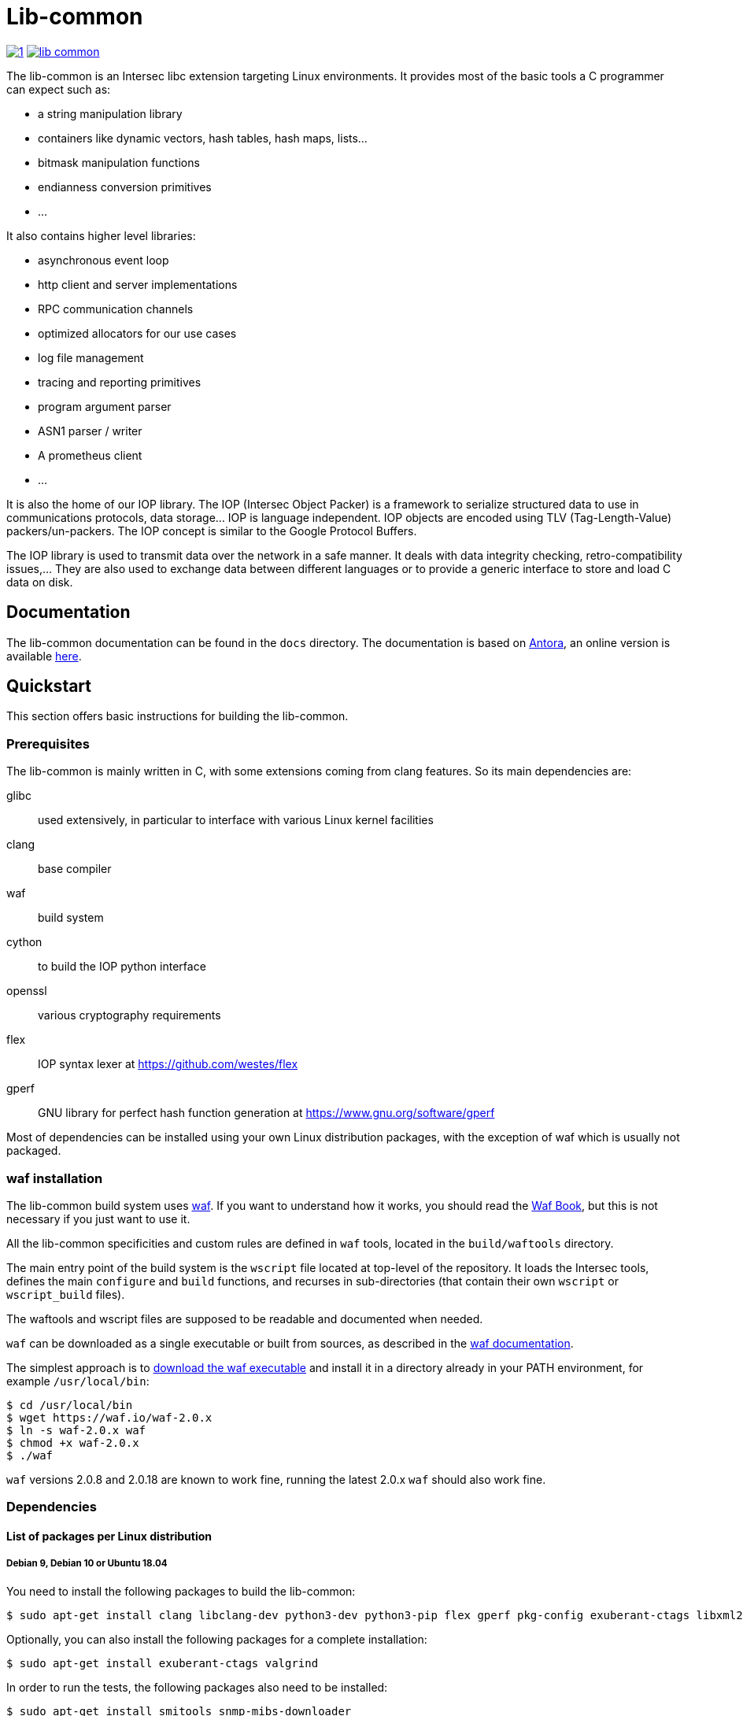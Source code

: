 = Lib-common

image:https://img.shields.io/azure-devops/build/vincentthiberville/fdb49f37-cd2c-4b49-a2b3-9aea66a1c84d/1[caption="Azure DevOps builds (stage)", link=https://dev.azure.com/vincentthiberville/Intersec/_build?definitionId=1]
image:https://img.shields.io/github/license/intersec/lib-common[caption="GitHub", link=https://github.com/Intersec/lib-common/blob/master/LICENCE]

The lib-common is an Intersec libc extension targeting Linux environments. It
provides most of the basic tools a C programmer can expect such as:

* a string manipulation library
* containers like dynamic vectors, hash tables, hash maps, lists...
* bitmask manipulation functions
* endianness conversion primitives
* ...

It also contains higher level libraries:

* asynchronous event loop
* http client and server implementations
* RPC communication channels
* optimized allocators for our use cases
* log file management
* tracing and reporting primitives
* program argument parser
* ASN1 parser / writer
* A prometheus client
* ...

It is also the home of our IOP library. The IOP (Intersec Object Packer) is a
framework to serialize structured data to use in communications protocols, data
storage... IOP is language independent. IOP objects are encoded using TLV
(Tag-Length-Value) packers/un-packers.  The IOP concept is similar to the
Google Protocol Buffers.

The IOP library is used to transmit data over the network in a safe manner. It
deals with data integrity checking, retro-compatibility issues,... They are also
used to exchange data between different languages or to provide a generic
interface to store and load C data on disk.

== Documentation

The lib-common documentation can be found in the `docs` directory. The
documentation is based on https://antora.org[Antora], an online version is
available https://intersec.github.io/lib-common/lib-common/index.html[here].

== Quickstart

This section offers basic instructions for building the lib-common.

=== Prerequisites

The lib-common is mainly written in C, with some extensions coming from clang
features. So its main dependencies are:

glibc:: used extensively, in particular to interface with various Linux kernel
facilities
clang:: base compiler
waf:: build system
cython:: to build the IOP python interface
openssl:: various cryptography requirements
flex:: IOP syntax lexer at https://github.com/westes/flex
gperf:: GNU library for perfect hash function generation at
https://www.gnu.org/software/gperf

Most of dependencies can be installed using your own Linux distribution
packages, with the exception of waf which is usually not packaged.

=== waf installation

The lib-common build system uses https://waf.io/[waf]. If you want to
understand how it works, you should read the https://waf.io/book/[Waf Book],
but this is not necessary if you just want to use it.

All the lib-common specificities and custom rules are defined in `waf` tools,
located in the `build/waftools` directory.

The main entry point of the build system is the `wscript` file located at
top-level of the repository. It loads the Intersec tools, defines the main
`configure` and `build` functions, and recurses in sub-directories (that
contain their own `wscript` or `wscript_build` files).

The waftools and wscript files are supposed to be readable and documented when
needed.

`waf` can be downloaded as a single executable or built from sources, as
described in the https://waf.io/book/[waf documentation].

The simplest approach is to https://waf.io/[download the waf executable] and
install it in a directory already in your PATH environment, for example
`/usr/local/bin`:
---------------------------------
$ cd /usr/local/bin
$ wget https://waf.io/waf-2.0.x
$ ln -s waf-2.0.x waf
$ chmod +x waf-2.0.x
$ ./waf
---------------------------------

`waf` versions 2.0.8 and 2.0.18 are known to work fine, running the latest 2.0.x
`waf` should also work fine.

=== Dependencies
==== List of packages per Linux distribution

===== Debian 9, Debian 10 or Ubuntu 18.04

You need to install the following packages to build the lib-common:

---------------------------------
$ sudo apt-get install clang libclang-dev python3-dev python3-pip flex gperf pkg-config exuberant-ctags libxml2-dev libssl-dev
---------------------------------

Optionally, you can also install the following packages for a complete
installation:
---------------------------------
$ sudo apt-get install exuberant-ctags valgrind
---------------------------------

In order to run the tests, the following packages also need to be installed:
---------------------------------
$ sudo apt-get install smitools snmp-mibs-downloader
---------------------------------

===== Fedora 31

You need to install the following packages to build the lib-common:

---------------------------------
$ sudo dnf install clang clang-devel flex gperf libxml2-devel openssl-devel python3-devel
---------------------------------

Optionally, you can also install the following packages for a complete
installation:
---------------------------------
$ sudo dnf install ctags-etags valgrind-devel
---------------------------------

In order to run the tests, the following packages also need to be installed:
---------------------------------
$ sudo dnf install libsmi diffutils
---------------------------------

==== Cython

To build the IOP python interface component, cython >= 0.29 is required. It can
be installed using pip:

---------------------------------
$ sudo python3 -m pip install cython>=0.29
---------------------------------

==== Python packages

In order to run the tests, the following python packages need to be installed
with pip:
---------------------------------
$ sudo python3 -m pip install psutil
---------------------------------

=== Building lib-common

First of all, you have to configure your project, by running in the top-level
directory:
---------------------------------
$ CC=clang CXX=clang++ waf configure
---------------------------------

Note the two environment variables `CC` and `CXX`, in order to compile with
clang, which is the easiest way to compile the lib-common. If you prefer
compiling with gcc, refer to the dedicated section below.

If the configuration step triggers no error, then you are ready to build,
which just consists in running:
----------------------------------
$ waf
or
$ waf build
----------------------------------

You can run it from a sub-directory in order to build only the targets defined
in this directory and its sub-directories (and its dependencies).

All the available targets can be listed with this command:
----------------------------------
$ waf list
----------------------------------

It is possible to build only a specific target, or a list of targets, by
running, from anywhere in the repository:
----------------------------------
$ waf --targets=target1,target2
----------------------------------

==== Other Intersec-specific waf commands

Other commands are listed with `waf --help`. Here they are:

* `waf check`: run the tests of the current directory (defined in the `ZFile`)
               and in its sub-directories.
               The following variants also exist (cf `waf --help` for the
               details): `fast-check`, `www-check`, `selenium`,
               `fast-selenium`.
* `waf tags`: generate tags using ctags.
* `waf etags`: generate tags for emacs using ctags.
* `waf pylint`: run pylint checks on committed python files.
* `old-gen-files-detect`: detect old files generated by a previous build
                          system run.
* `old-gen-files-delete`: delete the files detected by the previous command.
* `coverage-start`: start a coverage session (requires coverage profile).
                    This resets the coverage counters. After running this
                    command, you can run some code and use the `coverage-end`
                    command to produce a coverage report.
                    Note that this is done when configuring the project.
* `coverage-end`: end a coverage session and produce a report.

==== Supported environment variables

The following environment variables can be used at the configuration phase:

`P` (string)::
    Specify the desired compilation profile (default, debug, release, ...).
    The complete list of available profiles is defined in
    `build/waftools/backend.py`, variable `PROFILES`.
    If not specified, the default profile is `default`.

`NOCHECK` (boolean)::
    The build-system doesn't run "check" targets, which are:
      * clang check of c files.
      * linters on js/ts files.
    You may want to set it to speedup the build.
    You can also bypass the checks thanks to the `nocheck` parameter of
    task-generators, which can be `True` to bypass the checks of all the
    source files, or a list of files to not check.

`NOCOMPRESS` (boolean)::
    If set, the build-system doesn't compress the debug section of binaries
    leading to larger binary files. This can be used if you have to work
    with tools that does not support compressed-debug sections (like
    valgrind, pahole or some old version of gdb).
    You may also want to set it to speedup the build.
    This is ignored in release profile.

`NO_DOUBLE_FPIC` (boolean)::
    If set, the compilation will be faster, but the produced binaries will be
    larger and the runtime performances will be affected.
    Cf. `build/waftools/backend.py` for the details.
    This is ignored in release profile.

`FAKE_VERSIONS` (boolean)::
    If set, the version files are generated with fake (and constant) data, so
    that changing of git revision does not trigger a re-link of all the
    binaries. This is a huge gain of time, but it's not possible to know the
    revision of the binaries that are built with this flag.
    This is ignored in release profile.

`SHARED_LIBRARY_SANITIZER` (boolean)::
    If set, the shared libraries will also be compiled with the sanitizer
    specified by the profile.
    You will have to use `LD_PRELOAD` or use a process that is compiled with
    the same sanitizer to load the compiled shared libraries with this option.
    This is only available for profiles that use sanitizers, i.e. asan or
    tsan.

==== Compiling with gcc

It is possible to compile the lib-common with gcc instead of clang if you
prefer, but this is a bit harder.

An important part of the lib-common uses the
https://clang.llvm.org/docs/BlockLanguageSpec.html[blocks] clang extension,
that is not supported by gcc.

Because of this, we have put in place a two-phase build of some files
(named `foo.blk` instead of `foo.c`) that are pre-compiled using a patched
clang that generates gcc-compilable C code to support blocks. gcc is then
used to produce the final object code.

The patched clang has to be built from this clang fork:
https://github.com/Intersec/clang/tree/clang/7.0/maint and placed in your
PATH environment.

Then, just configure the project without specifying the compiler
(default is gcc):
---------------------------------
$ waf configure
---------------------------------

== Contributing

In the spirit of open source software, *everyone* is welcome to contribute to
this project!

The best way to get involved is to just show up and make yourself heard. We
pride ourselves on having a very friendly and encouraging culture. Whether
you're a user, writer, designer, developer, architect, devops, system
administrator, advocate, project manager, or just someone with an idea about
how to improve the project, we welcome your participation. In return, you'll
get to use better software that we built together as a community.

Thanks in advance for helping to make this project a success!

== Copyright and License

Copyright (C) 2005-2020 by Intersec SA and the individual contributors to lib-common.

Licensed under the Apache License, Version 2.0 (the "License").  You may obtain
a copy of the License at http://www.apache.org/licenses/LICENSE-2.0.

Unless required by applicable law or agreed to in writing, software distributed
under the License is distributed on an "AS IS" BASIS, WITHOUT WARRANTIES OR
CONDITIONS OF ANY KIND, either express or implied.  See the License for the
specific language governing permissions and limitations under the License.

== Authors

Development of the lib-common is led and sponsored by
https://www.intersec.com[Intersec].
